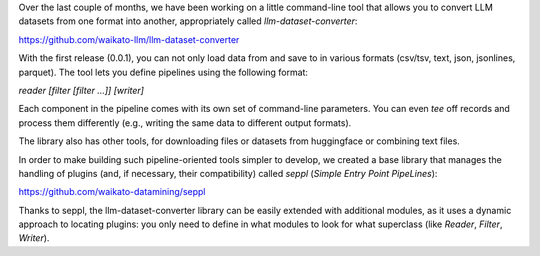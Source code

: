 .. title: llm-dataset-converter release
.. slug: 2023-10-27-ldc-release
.. date: 2023-10-27 09:47:00 UTC+13:00
.. tags: release
.. category: software
.. link: 
.. description: 
.. type: text


Over the last couple of months, we have been working on a little command-line tool that
allows you to convert LLM datasets from one format into another, appropriately called
`llm-dataset-converter`:

`https://github.com/waikato-llm/llm-dataset-converter <https://github.com/waikato-llm/llm-dataset-converter>`__

With the first release (0.0.1), you can not only load data from and save to in various formats
(csv/tsv, text, json, jsonlines, parquet). The tool lets you define pipelines using the following format:

`reader [filter [filter ...]] [writer]`

Each component in the pipeline comes with its own set of command-line parameters. You can even *tee* off
records and process them differently (e.g., writing the same data to different output formats).

The library also has other tools, for downloading files or datasets from huggingface or combining text files.

In order to make building such pipeline-oriented tools simpler to develop, we created a base library
that manages the handling of plugins (and, if necessary, their compatibility) called `seppl`
(*Simple Entry Point PipeLines*):

`https://github.com/waikato-datamining/seppl <https://github.com/waikato-datamining/seppl>`__

Thanks to seppl, the llm-dataset-converter library can be easily extended with additional modules, as it uses
a dynamic approach to locating plugins: you only need to define in what modules to look for what superclass
(like `Reader`, `Filter`, `Writer`).
